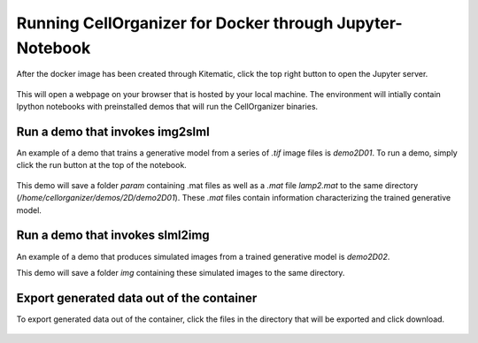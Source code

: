 Running CellOrganizer for Docker through Jupyter-Notebook
*********************************************************
After the docker image has been created through Kitematic, click the top right button to open the Jupyter server.

.. figure:: ../docker/Web_Click.png
    :width: 200px

This will open a webpage on your browser that is hosted by your local machine. The environment will intially contain Ipython notebooks with preinstalled demos that will run the CellOrganizer binaries.

.. image:: ../docker/home_page.png
    :width: 50px

Run a demo that invokes img2slml
--------------------------------
An example of a demo that trains a generative model from a series of `.tif` image files is `demo2D01`. To run a demo, simply click the run button at the top of the notebook.

.. figure:: ../docker/Run_Button.png
    :width: 200px

This demo will save a folder `param` containing .mat files as well as a `.mat` file `lamp2.mat` to the same directory (`/home/cellorganizer/demos/2D/demo2D01`). These `.mat` files contain information characterizing the trained generative model.

Run a demo that invokes slml2img
--------------------------------
An example of a demo that produces simulated images from a trained generative model is `demo2D02`.

This demo will save a folder `img` containing these simulated images to the same directory.

Export generated data out of the container
------------------------------------------
To export generated data out of the container, click the files in the directory that will be exported and click download.

.. figure:: ../docker/Download.png
    :width: 200px
